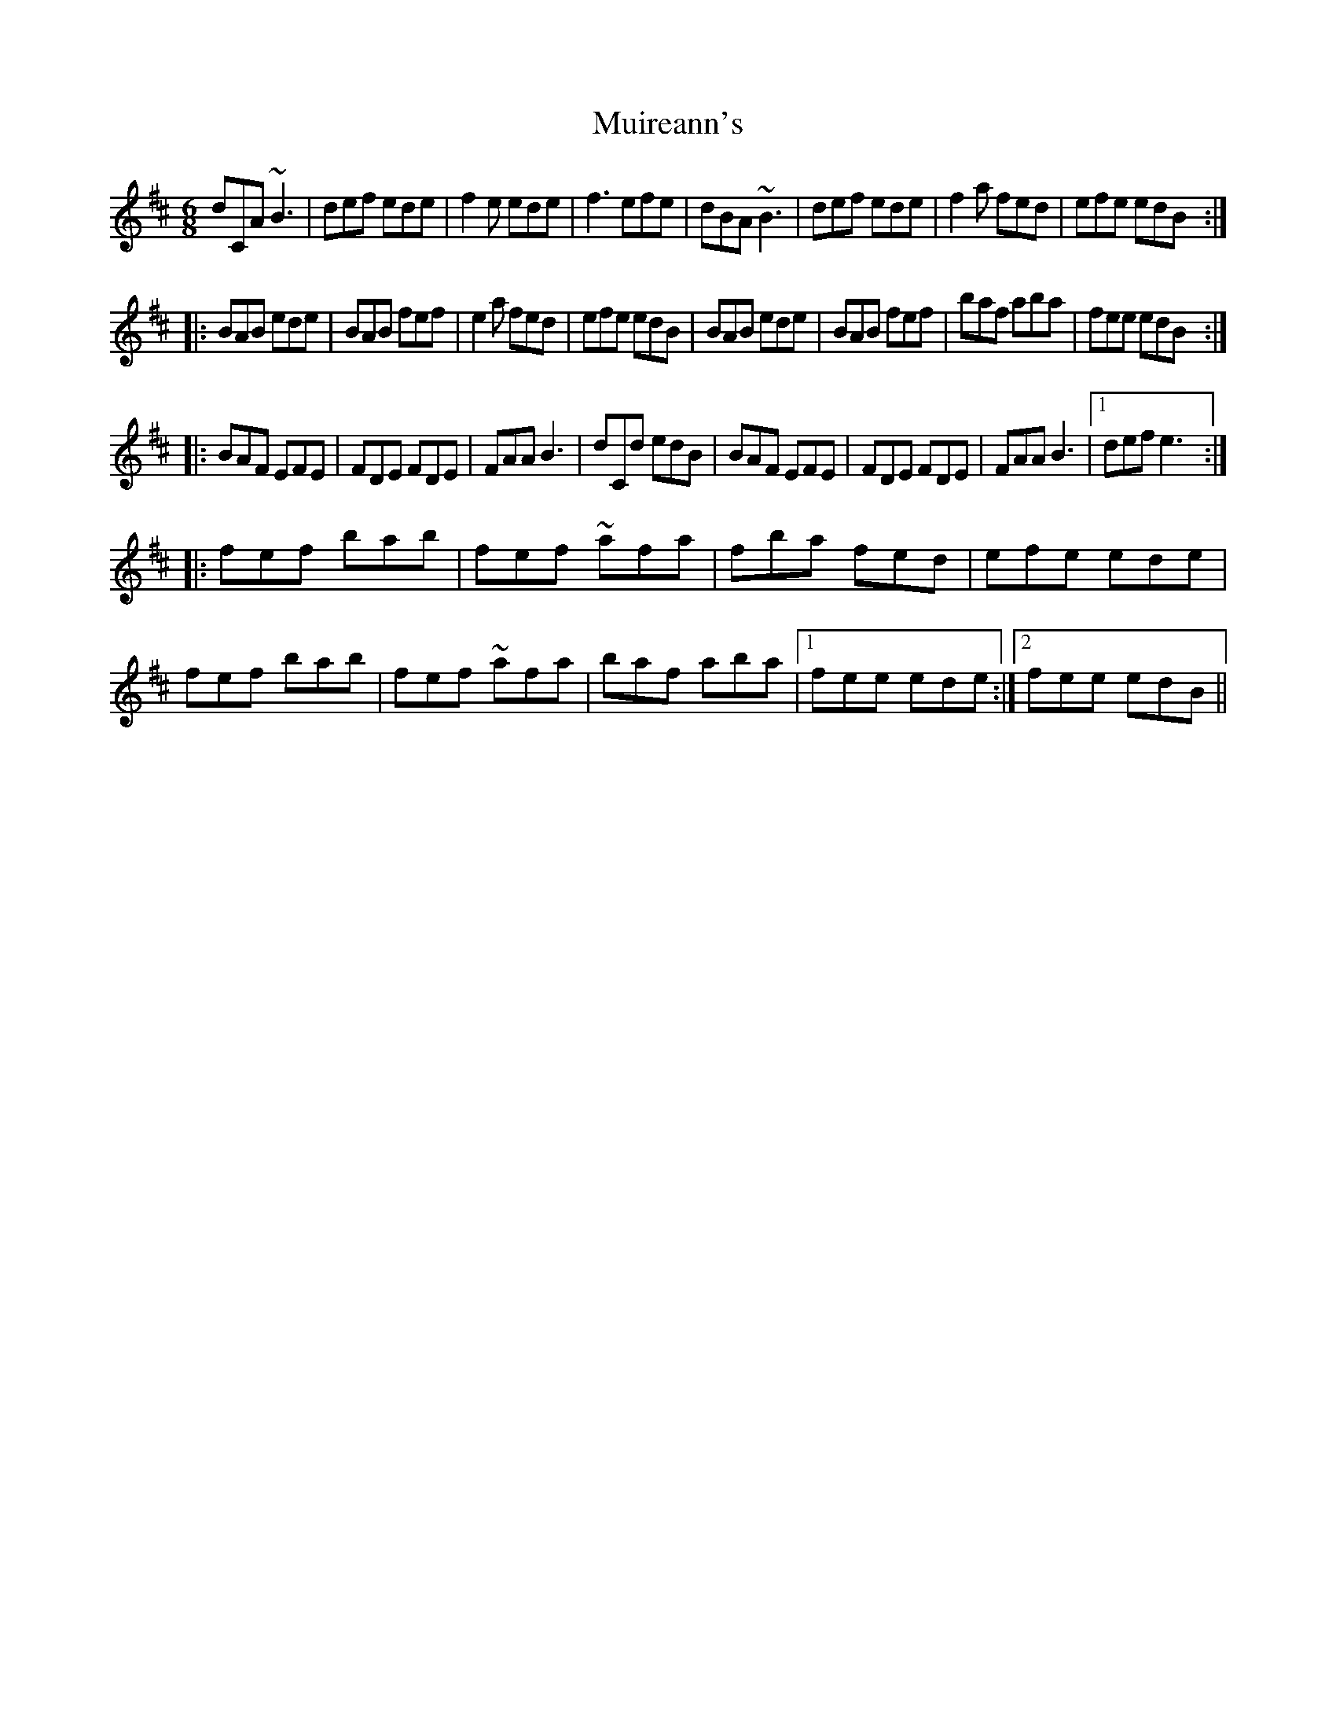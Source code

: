 X: 1
T: Muireann's
R: jig
M: 6/8
L: 1/8
K: Bmin
dCA ~B3|def ede|f2e ede|f3 efe|dBA ~B3|def ede|f2a fed|efe edB:|
|:BAB ede|BAB fef|e2a fed|efe edB|BAB ede|BAB fef|baf aba|fee edB:|
|:BAF EFE|FDE FDE|FAA B3|dCd edB|BAF EFE|FDE FDE|FAA B3|1 def e3:|
|:fef bab|fef ~afa|fba fed|efe ede|fef bab|fef ~afa|baf aba|1 fee ede:|2 fee edB||
